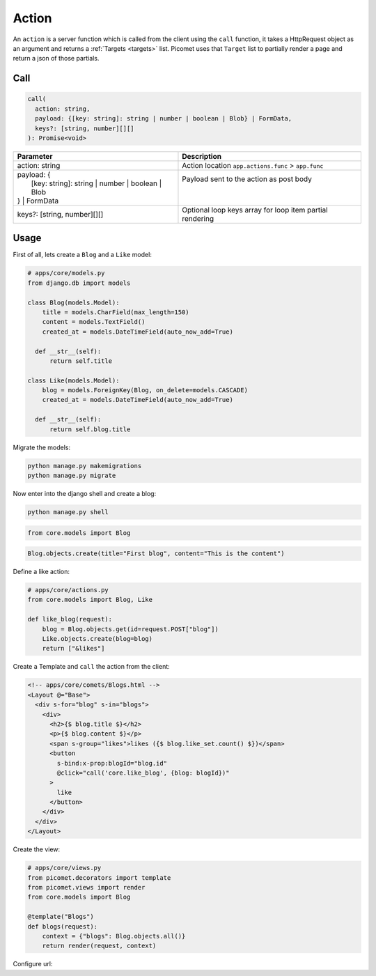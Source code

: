Action
======

An ``action`` is a server function which is called from the client using the ``call`` function, it takes a HttpRequest object as an argument and returns a :ref:`Targets <targets>` list. Picomet uses that ``Target`` list to partially render a page and return a json of those partials.

Call
----

.. code-block:: typescript

  call(
    action: string,
    payload: {[key: string]: string | number | boolean | Blob} | FormData,
    keys?: [string, number][][]
  ): Promise<void>

.. list-table::
   :header-rows: 1

   * - Parameter
     - Description
   * - action: string
     - Action location ``app.actions.func`` > ``app.func``
   * - | payload: {
       |   [key: string]: string | number | boolean | Blob
       | } | FormData
     - | Payload sent to the action as post body
       |
       |
   * - keys?: [string, number][][]
     - Optional loop keys array for loop item partial rendering


Usage
-----

First of all, lets create a ``Blog`` and a ``Like`` model:

.. code-block:: python

  # apps/core/models.py
  from django.db import models

  class Blog(models.Model):
      title = models.CharField(max_length=150)
      content = models.TextField()
      created_at = models.DateTimeField(auto_now_add=True)

    def __str__(self):
        return self.title

  class Like(models.Model):
      blog = models.ForeignKey(Blog, on_delete=models.CASCADE)
      created_at = models.DateTimeField(auto_now_add=True)

    def __str__(self):
        return self.blog.title

Migrate the models:

.. code-block:: shell

  python manage.py makemigrations
  python manage.py migrate

Now enter into the django shell and create a blog:

.. code-block:: shell

  python manage.py shell

.. code-block:: python

  from core.models import Blog

.. code-block:: python

  Blog.objects.create(title="First blog", content="This is the content")

Define a like action:

.. code-block:: python

  # apps/core/actions.py
  from core.models import Blog, Like

  def like_blog(request):
      blog = Blog.objects.get(id=request.POST["blog"])
      Like.objects.create(blog=blog)
      return ["&likes"]

Create a Template and ``call`` the action from the client:

.. code-block:: text

  <!-- apps/core/comets/Blogs.html -->
  <Layout @="Base">
    <div s-for="blog" s-in="blogs">
      <div>
        <h2>{$ blog.title $}</h2>
        <p>{$ blog.content $}</p>
        <span s-group="likes">likes ({$ blog.like_set.count() $})</span>
        <button
          s-bind:x-prop:blogId="blog.id"
          @click="call('core.like_blog', {blog: blogId})"
        >
          like
        </button>
      </div>
    </div>
  </Layout>

Create the view:

.. code-block:: python

  # apps/core/views.py
  from picomet.decorators import template
  from picomet.views import render
  from core.models import Blog

  @template("Blogs")
  def blogs(request):
      context = {"blogs": Blog.objects.all()}
      return render(request, context)

Configure url:

.. code-block:: python
  :emphasize-lines: 9

  # apps/core/urls.py
  from django.urls import path

  from core import views

  app_name = "core"

  urlpatterns = [
      path("blogs", views.blogs, name="blogs"),
  ]
